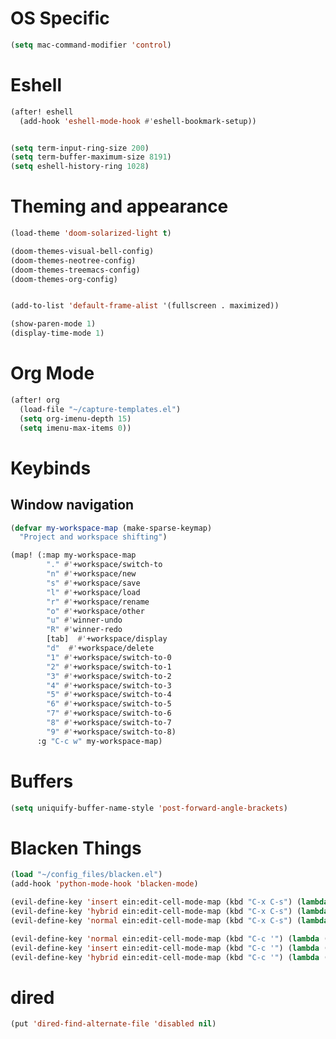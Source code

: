 * OS Specific
#+BEGIN_SRC emacs-lisp
(setq mac-command-modifier 'control)
#+END_SRC

* Eshell
#+BEGIN_SRC emacs-lisp
(after! eshell
  (add-hook 'eshell-mode-hook #'eshell-bookmark-setup))


(setq term-input-ring-size 200)
(setq term-buffer-maximum-size 8191)
(setq eshell-history-ring 1028)

#+END_SRC

* Theming and appearance
#+BEGIN_SRC emacs-lisp
(load-theme 'doom-solarized-light t)

(doom-themes-visual-bell-config)
(doom-themes-neotree-config)
(doom-themes-treemacs-config)
(doom-themes-org-config)


(add-to-list 'default-frame-alist '(fullscreen . maximized))

(show-paren-mode 1)
(display-time-mode 1)
#+END_SRC

* Org Mode
#+BEGIN_SRC emacs-lisp
(after! org
  (load-file "~/capture-templates.el")
  (setq org-imenu-depth 15)
  (setq imenu-max-items 0))
#+END_SRC

* Keybinds
** Window navigation
#+BEGIN_SRC emacs-lisp
(defvar my-workspace-map (make-sparse-keymap)
  "Project and workspace shifting")

(map! (:map my-workspace-map
        "." #'+workspace/switch-to
        "n" #'+workspace/new
        "s" #'+workspace/save
        "l" #'+workspace/load
        "r" #'+workspace/rename
        "o" #'+workspace/other
        "u" #'winner-undo
        "R" #'winner-redo
        [tab]  #'+workspace/display
        "d"  #'+workspace/delete
        "1" #'+workspace/switch-to-0
        "2" #'+workspace/switch-to-1
        "3" #'+workspace/switch-to-2
        "4" #'+workspace/switch-to-3
        "5" #'+workspace/switch-to-4
        "6" #'+workspace/switch-to-5
        "7" #'+workspace/switch-to-6
        "8" #'+workspace/switch-to-7
        "9" #'+workspace/switch-to-8)
      :g "C-c w" my-workspace-map)

#+END_SRC
* Buffers
#+BEGIN_SRC emacs-lisp
(setq uniquify-buffer-name-style 'post-forward-angle-brackets)
#+END_SRC

* Blacken Things
#+BEGIN_SRC emacs-lisp
(load "~/config_files/blacken.el")
(add-hook 'python-mode-hook 'blacken-mode)

(evil-define-key 'insert ein:edit-cell-mode-map (kbd "C-x C-s") (lambda () (interactive) (blacken-buffer) (ein:edit-cell-save)))
(evil-define-key 'hybrid ein:edit-cell-mode-map (kbd "C-x C-s") (lambda () (interactive) (blacken-buffer) (ein:edit-cell-save)))
(evil-define-key 'normal ein:edit-cell-mode-map (kbd "C-x C-s") (lambda () (interactive) (blacken-buffer) (ein:edit-cell-save)))

(evil-define-key 'normal ein:edit-cell-mode-map (kbd "C-c '") (lambda () (interactive) (blacken-buffer) (ein:edit-cell-exit)))
(evil-define-key 'insert ein:edit-cell-mode-map (kbd "C-c '") (lambda () (interactive) (blacken-buffer) (ein:edit-cell-exit)))
(evil-define-key 'hybrid ein:edit-cell-mode-map (kbd "C-c '") (lambda () (interactive) (blacken-buffer) (ein:edit-cell-exit)))

#+END_SRC

* dired
#+BEGIN_SRC emacs-lisp
(put 'dired-find-alternate-file 'disabled nil)
#+END_SRC
